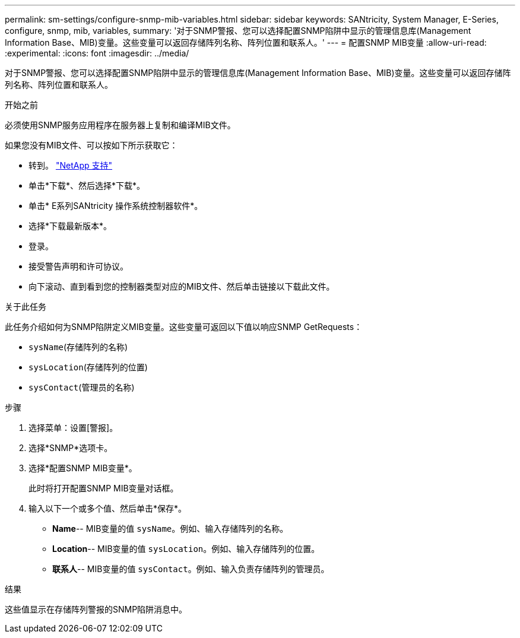 ---
permalink: sm-settings/configure-snmp-mib-variables.html 
sidebar: sidebar 
keywords: SANtricity, System Manager, E-Series, configure, snmp, mib, variables, 
summary: '对于SNMP警报、您可以选择配置SNMP陷阱中显示的管理信息库(Management Information Base、MIB)变量。这些变量可以返回存储阵列名称、阵列位置和联系人。' 
---
= 配置SNMP MIB变量
:allow-uri-read: 
:experimental: 
:icons: font
:imagesdir: ../media/


[role="lead"]
对于SNMP警报、您可以选择配置SNMP陷阱中显示的管理信息库(Management Information Base、MIB)变量。这些变量可以返回存储阵列名称、阵列位置和联系人。

.开始之前
必须使用SNMP服务应用程序在服务器上复制和编译MIB文件。

如果您没有MIB文件、可以按如下所示获取它：

* 转到。 https://mysupport.netapp.com/site/global/dashboard["NetApp 支持"^]
* 单击*下载*、然后选择*下载*。
* 单击* E系列SANtricity 操作系统控制器软件*。
* 选择*下载最新版本*。
* 登录。
* 接受警告声明和许可协议。
* 向下滚动、直到看到您的控制器类型对应的MIB文件、然后单击链接以下载此文件。


.关于此任务
此任务介绍如何为SNMP陷阱定义MIB变量。这些变量可返回以下值以响应SNMP GetRequests：

* `sysName`(存储阵列的名称)
* `sysLocation`(存储阵列的位置)
* `sysContact`(管理员的名称)


.步骤
. 选择菜单：设置[警报]。
. 选择*SNMP*选项卡。
. 选择*配置SNMP MIB变量*。
+
此时将打开配置SNMP MIB变量对话框。

. 输入以下一个或多个值、然后单击*保存*。
+
** *Name*-- MIB变量的值 `sysName`。例如、输入存储阵列的名称。
** *Location*-- MIB变量的值 `sysLocation`。例如、输入存储阵列的位置。
** *联系人*-- MIB变量的值 `sysContact`。例如、输入负责存储阵列的管理员。




.结果
这些值显示在存储阵列警报的SNMP陷阱消息中。
